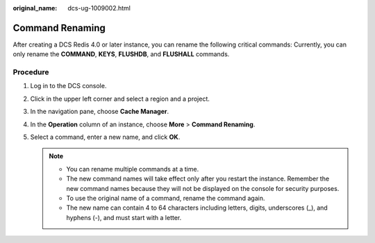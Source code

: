 :original_name: dcs-ug-1009002.html

.. _dcs-ug-1009002:

Command Renaming
================

After creating a DCS Redis 4.0 or later instance, you can rename the following critical commands: Currently, you can only rename the **COMMAND**, **KEYS**, **FLUSHDB**, and **FLUSHALL** commands.

Procedure
---------

#. Log in to the DCS console.
#. Click |image1| in the upper left corner and select a region and a project.
#. In the navigation pane, choose **Cache Manager**.
#. In the **Operation** column of an instance, choose **More** > **Command Renaming**.
#. Select a command, enter a new name, and click **OK**.

   .. note::

      -  You can rename multiple commands at a time.
      -  The new command names will take effect only after you restart the instance. Remember the new command names because they will not be displayed on the console for security purposes.
      -  To use the original name of a command, rename the command again.
      -  The new name can contain 4 to 64 characters including letters, digits, underscores (_), and hyphens (-), and must start with a letter.

.. |image1| image:: /_static/images/en-us_image_0000001148603248.png
